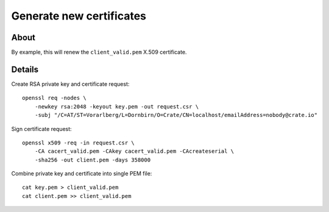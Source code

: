 #########################
Generate new certificates
#########################


*****
About
*****

By example, this will renew the ``client_valid.pem`` X.509 certificate.


*******
Details
*******

Create RSA private key and certificate request::

    openssl req -nodes \
        -newkey rsa:2048 -keyout key.pem -out request.csr \
        -subj "/C=AT/ST=Vorarlberg/L=Dornbirn/O=Crate/CN=localhost/emailAddress=nobody@crate.io"

Sign certificate request::

    openssl x509 -req -in request.csr \
        -CA cacert_valid.pem -CAkey cacert_valid.pem -CAcreateserial \
        -sha256 -out client.pem -days 358000

Combine private key and certificate into single PEM file::

    cat key.pem > client_valid.pem
    cat client.pem >> client_valid.pem

